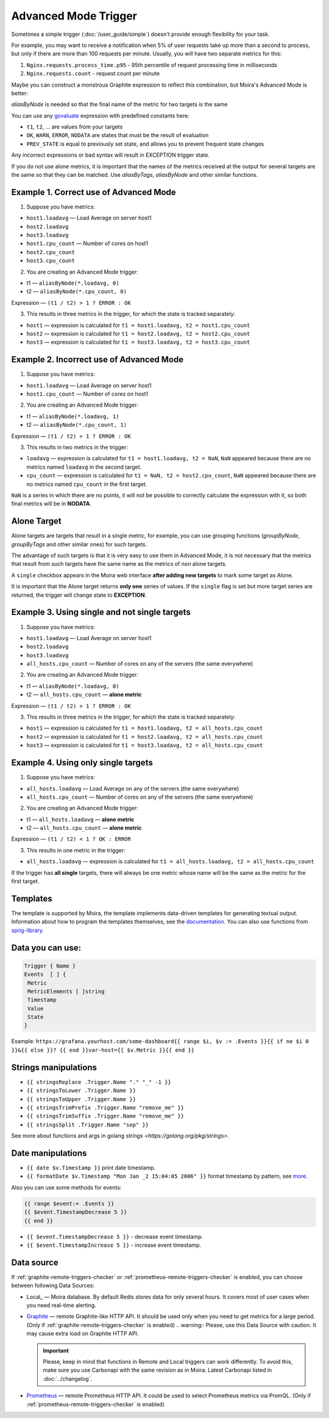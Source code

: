 Advanced Mode Trigger
=====================

.. _govaluate: https://github.com/Knetic/govaluate/blob/master/MANUAL.md
.. _redis: https://redis.io/
.. _graphite: https://github.com/go-graphite/carbonapi
.. _prometheus: https://prometheus.io/

Sometimes a simple trigger (:doc:`/user_guide/simple`)
doesn't provide enough flexibility for your task.

For example, you may want to receive a notification when 5% of user
requests take up more than a second to process, but only if there are
more than 100 requests per minute. Usually, you will have two separate
metrics for this:

1. ``Nginx.requests.process_time.p95`` - 95th percentile
   of request processing time in milliseconds
2. ``Nginx.requests.count`` - request count per minute

Maybe you can construct a monstrous Graphite expression to reflect
this combination, but Moira's Advanced Mode is better:

.. image:: ../_static/advanced_edit.png
   :alt: advanced trigger edit

.. image:: ../_static/advanced_trigger.png
   :alt: advanced trigger

`aliasByNode` is needed so that the final name of the metric for two targets is the same

You can use any govaluate_ expression with predefined constants here:

- ``t1``, ``t2``, ... are values from your targets
- ``OK``, ``WARN``, ``ERROR``, ``NODATA`` are states that must be
  the result of evaluation
- ``PREV_STATE`` is equal to previously set state, and allows you
  to prevent frequent state changes

Any incorrect expressions or bad syntax will result in EXCEPTION trigger state.

If you do not use alone metrics, it is important that the names of the metrics received at the output 
for several targets are the same so that they can be matched. Use `aliasByTags`, `aliasByNode` and other similar functions.

Example 1. Correct use of Advanced Mode
~~~~~~~~~~~~~~~~~

1. Suppose you have metrics:

- ``host1.loadavg`` — Load Average on server host1
- ``host2.loadavg``
- ``host3.loadavg``
- ``host1.cpu_count`` — Number of cores on host1
- ``host2.cpu_count``
- ``host3.cpu_count``

2. You are creating an Advanced Mode trigger:

- t1 — ``aliasByNode(*.loadavg, 0)``
- t2 — ``aliasByNode(*.cpu_count, 0)``

Expression — ``(t1 / t2) > 1 ? ERROR : OK``

3. This results in three metrics in the trigger, for which the state is tracked separately:

- ``host1`` — expression is calculated for ``t1 = host1.loadavg, t2 = host1.cpu_count`` 
- ``host2`` — expression is calculated for ``t1 = host2.loadavg, t2 = host2.cpu_count``  
- ``host3`` — expression is calculated for ``t1 = host3.loadavg, t2 = host3.cpu_count``

.. image:: ../_static/advanced_trigger_example_1.png
   :alt: advanced trigger first example

Example 2. Incorrect use of Advanced Mode
~~~~~~~~~~~~~~~~~

1. Suppose you have metrics:

- ``host1.loadavg`` — Load Average on server host1
- ``host1.cpu_count`` — Number of cores on host1

2. You are creating an Advanced Mode trigger:

- t1 — ``aliasByNode(*.loadavg, 1)``
- t2 — ``aliasByNode(*.cpu_count, 1)``

Expression — ``(t1 / t2) > 1 ? ERROR : OK``

3. This results in two metrics in the trigger:

- ``loadavg`` — expression is calculated for ``t1 = host1.loadavg, t2 = NaN``, ``NaN`` appeared because there are no metrics named ``loadavg`` in the second target.
- ``cpu_count`` — expression is calculated for ``t1 = NaN, t2 = host2.cpu_count``, ``NaN`` appeared because there are no metrics named ``cpu_count`` in the first target.
  
``NaN`` is a series in which there are no points, it will not be possible to correctly calculate the expression with it, 
so both final metrics will be in **NODATA**.

.. image:: ../_static/advanced_trigger_example_2.png
   :alt: advanced trigger second example

Alone Target
~~~~~~~~~~~~~~~~~

Alone targets are targets that result in a single metric, for example, you can use grouping functions
(`groupByNode`, `groupByTags` and other similar ones) for such targets.

The advantage of such targets is that it is very easy to use them in Advanced Mode, 
it is not necessary that the metrics that result from such targets have the same name as the metrics of non alone targets.

A ``single`` checkbox appears in the Moira web interface **after adding new targets** to mark some target as Alone.

It is important that the Alone target returns **only one** series of values. If the ``single`` flag is set but more target series are returned, 
the trigger will change state to **EXCEPTION**.

Example 3. Using single and not single targets
~~~~~~~~~~~~~~~~~

1. Suppose you have metrics:

- ``host1.loadavg`` — Load Average on server host1
- ``host2.loadavg``
- ``host3.loadavg``
- ``all_hosts.cpu_count`` — Number of cores on any of the servers (the same everywhere)

2. You are creating an Advanced Mode trigger:

- t1 — ``aliasByNode(*.loadavg, 0)`` 
- t2 — ``all_hosts.cpu_count`` — **alone metric**

Expression — ``(t1 / t2) > 1 ? ERROR : OK``

3. This results in three metrics in the trigger, for which the state is tracked separately:

- ``host1`` — expression is calculated for ``t1 = host1.loadavg, t2 = all_hosts.cpu_count`` 
- ``host2`` — expression is calculated for ``t1 = host2.loadavg, t2 = all_hosts.cpu_count`` 
- ``host3`` — expression is calculated for ``t1 = host3.loadavg, t2 = all_hosts.cpu_count`` 

.. image:: ../_static/advanced_trigger_example_3.png
   :alt: advanced trigger third example

Example 4. Using only single targets
~~~~~~~~~~~~~~~~~

1. Suppose you have metrics:

- ``all_hosts.loadavg`` — Load Average on any of the servers (the same everywhere)
- ``all_hosts.cpu_count`` — Number of cores on any of the servers (the same everywhere)

2. You are creating an Advanced Mode trigger:

- t1 — ``all_hosts.loadavg`` — **alone metric**
- t2 — ``all_hosts.cpu_count`` — **alone metric**

Expression — ``(t1 / t2) < 1 ? OK : ERROR``

3. This results in one metric in the trigger:

- ``all_hosts.loadavg`` — expression is calculated for ``t1 = all_hosts.loadavg, t2 = all_hosts.cpu_count``

If the trigger has **all single** targets, there will always be one metric whose name will be the same as the metric for the first target.

.. image:: ../_static/advanced_trigger_example_4.png
   :alt: advanced trigger fourth example

Templates
~~~~~~~~~~~~~~~~~

The template is supported by Moira, the template implements data-driven templates for generating textual output.
Information about how to program the templates themselves, see the `documentation. <https://golang.org/pkg/html/template/>`_
You can also use functions from `sprig-library. <https://pkg.go.dev/github.com/masterminds/sprig#section-readme>`_


Data you can use:
~~~~~~~~~~~~~~~~~

.. code-block:: text

  Trigger { Name }
  Events  [ ] {
   Metric
   MetricElements [ ]string
   Timestamp
   Value
   State
  }

Example:
``https://grafana.yourhost.com/some-dashboard{{ range $i, $v := .Events }}{{ if ne $i 0 }}&{{ else }}?
{{ end }}var-host={{ $v.Metric }}{{ end }}``

Strings manipulations
~~~~~~~~~~~~~~~~~~~~~
- ``{{ stringsReplace .Trigger.Name "." "_" -1 }}``
- ``{{ stringsToLower .Trigger.Name }}``
- ``{{ stringsToUpper .Trigger.Name }}``
- ``{{ stringsTrimPrefix .Trigger.Name "remove_me" }}``
- ``{{ stringsTrimSuffix .Trigger.Name "remove_me" }}``
- ``{{ stringsSplit .Trigger.Name "sep" }}``
  

See more about functions and args in golang `strings <https://golang.org/pkg/strings>`.

Date manipulations
~~~~~~~~~~~~~~~~~~
- ``{{ date $v.Timestamp }}`` print date timestamp.
- ``{{ formatDate $v.Timestamp "Mon Jan _2 15:04:05 2006" }}`` format timestamp by pattern, see `more <https://golang.org/pkg/time/#Time.Format>`_.

Also you can use some methods for events:

.. code-block:: text

  {{ range $event:= .Events }}
  {{ $event.TimestampDecrease 5 }}
  {{ end }}

- ``{{ $event.TimestampDecrease 5 }}`` - decrease event timestamp.
- ``{{ $event.TimestampIncrease 5 }}`` - increase event timestamp.


Data source
~~~~~~~~~~~~~~~~~

If :ref:`graphite-remote-triggers-checker` or :ref:`prometheus-remote-triggers-checker` is enabled, you can
choose between following Data Sources:

- Local_ — Moira database. By default Redis stores data for only several hours.
  It covers most of user cases when you need real-time alerting.
- Graphite_ — remote Graphite-like HTTP API. It should be used only when you
  need to get metrics for a large period.
  (Only if :ref:`graphite-remote-triggers-checker` is enabled)
  .. warning:: Please, use this Data Source with caution. It may cause extra load on Graphite HTTP API.

  .. important::

    Please, keep in mind that functions in Remote and Local triggers can work differently.
    To avoid this, make sure you use Carbonapi with the same revision as in Moira. Latest Carbonapi listed in :doc:`../changelog`.
- Prometheus_ — remote Prometheus HTTP API. It could be used to select Prometheus
  metrics via PromQL. (Only if :ref:`prometheus-remote-triggers-checker` is enabled)
